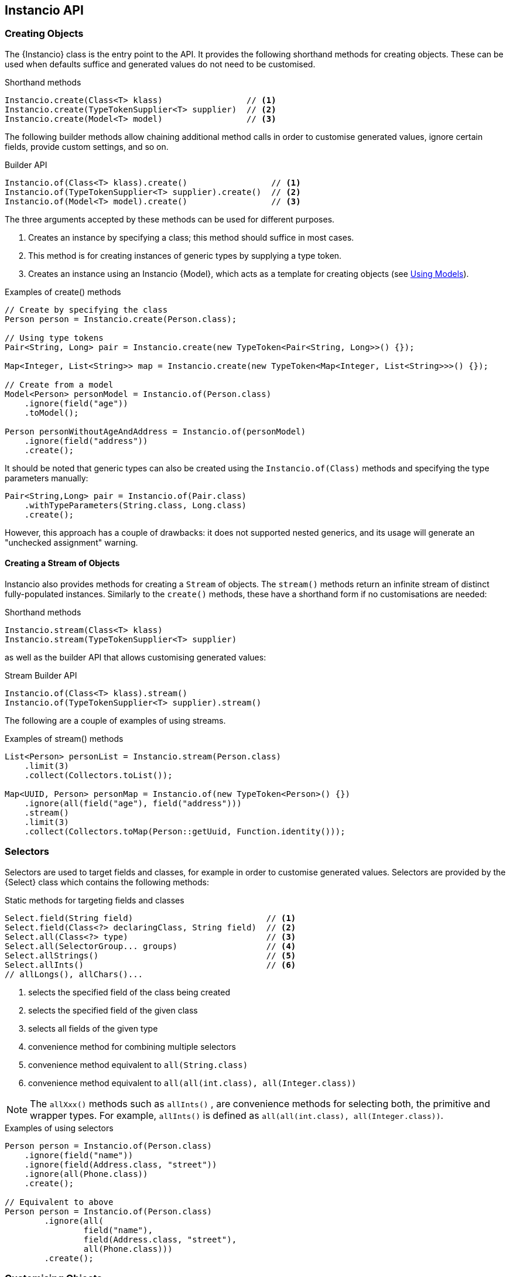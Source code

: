 == Instancio API

=== Creating Objects

The {Instancio} class is the entry point to the API.
It provides the following shorthand methods for creating objects.
These can be used when defaults suffice and generated values do not need to be customised.

====
.Shorthand methods
[source%nowrap,java]
----
Instancio.create(Class<T> klass)                 // <1>
Instancio.create(TypeTokenSupplier<T> supplier)  // <2>
Instancio.create(Model<T> model)                 // <3>
----
====

The following builder methods allow chaining additional method calls in order to customise generated values, ignore certain fields, provide custom settings, and so on.

====
.Builder API
[source%nowrap,java]
----
Instancio.of(Class<T> klass).create()                 // <1>
Instancio.of(TypeTokenSupplier<T> supplier).create()  // <2>
Instancio.of(Model<T> model).create()                 // <3>
----
====

The three arguments accepted by these methods can be used for different purposes.

<1> Creates an instance by specifying a class; this method should suffice in most cases.
<2> This method is for creating instances of generic types by supplying a type token.
<3> Creates an instance using an Instancio {Model}, which acts as a template for creating objects (see <<using-models, Using Models>>).

====
.Examples of create() methods
[source%nowrap,java]
----
// Create by specifying the class
Person person = Instancio.create(Person.class);

// Using type tokens
Pair<String, Long> pair = Instancio.create(new TypeToken<Pair<String, Long>>() {});

Map<Integer, List<String>> map = Instancio.create(new TypeToken<Map<Integer, List<String>>>() {});

// Create from a model
Model<Person> personModel = Instancio.of(Person.class)
    .ignore(field("age"))
    .toModel();

Person personWithoutAgeAndAddress = Instancio.of(personModel)
    .ignore(field("address"))
    .create();
----
====

It should be noted that generic types can also be created using the `Instancio.of(Class)` methods and specifying the type parameters manually:

====
[source%nowrap,java]
----
Pair<String,Long> pair = Instancio.of(Pair.class)
    .withTypeParameters(String.class, Long.class)
    .create();
----
====

However, this approach has a couple of drawbacks: it does not supported nested generics, and its usage will generate an "unchecked assignment" warning.

==== Creating a Stream of Objects

Instancio also provides methods for creating a `Stream` of objects.
The `stream()` methods return an infinite stream of distinct fully-populated instances.
Similarly to the `create()` methods, these have a shorthand form if no customisations are needed:

====
.Shorthand methods
[source%nowrap,java]
----
Instancio.stream(Class<T> klass)
Instancio.stream(TypeTokenSupplier<T> supplier)
----
====

as well as the builder API that allows customising generated values:

====
.Stream Builder API
[source%nowrap,java]
----
Instancio.of(Class<T> klass).stream()
Instancio.of(TypeTokenSupplier<T> supplier).stream()
----
====

The following are a couple of examples of using streams.

====
.Examples of stream() methods
[source%nowrap,java]
----
List<Person> personList = Instancio.stream(Person.class)
    .limit(3)
    .collect(Collectors.toList());

Map<UUID, Person> personMap = Instancio.of(new TypeToken<Person>() {})
    .ignore(all(field("age"), field("address")))
    .stream()
    .limit(3)
    .collect(Collectors.toMap(Person::getUuid, Function.identity()));

----
====

[[selectors]]
=== Selectors

Selectors are used to target fields and classes, for example in order to customise generated values.
Selectors are provided by the {Select} class which contains the following methods:

====
.Static methods for targeting fields and classes
[source%nowrap,java]
----
Select.field(String field)                           // <1>
Select.field(Class<?> declaringClass, String field)  // <2>
Select.all(Class<?> type)                            // <3>
Select.all(SelectorGroup... groups)                  // <4>
Select.allStrings()                                  // <5>
Select.allInts()                                     // <6>
// allLongs(), allChars()...
----
====

<1> selects the specified field of the class being created
<2> selects the specified field of the given class
<3> selects all fields of the given type
<4> convenience method for combining multiple selectors
<5> convenience method equivalent to `all(String.class)`
<6> convenience method equivalent to `all(all(int.class), all(Integer.class))`

[NOTE]
The `allXxx()` methods such as `allInts()` , are convenience methods for selecting both, the primitive and wrapper types.
For example, `allInts()` is defined as `all(all(int.class), all(Integer.class))`.

====
.Examples of using selectors
[source%nowrap,java]
----
Person person = Instancio.of(Person.class)
    .ignore(field("name"))
    .ignore(field(Address.class, "street"))
    .ignore(all(Phone.class))
    .create();

// Equivalent to above
Person person = Instancio.of(Person.class)
        .ignore(all(
                field("name"),
                field(Address.class, "street"),
                all(Phone.class)))
        .create();
----
====

=== Customising Objects

Objects created by Instancio can be customised using the `supply()` and `generate()` methods defined in the {InstancioApi} class.

[#generate-method]
==== Using the `generate()` method

The `generate()` method provides access to built-in generators for core types from the JDK, such strings, numeric types, dates, arrays, collections, and so on.
It allows modifying generation parameters for these types in order to fine-tune the data.
The usage is shown in the following example, where the `gen` parameter (of type {Generators}) exposes the available generators in order to simplify discovery of the available generators through IDE auto-completion.

====
.Example of using generate()
[source%nowrap,java]
----
Person person = Instancio.of(Person.class)
    .generate(field("age"), gen -> gen.ints().range(18, 65))
    .generate(field("pets"), gen -> gen.array().length(3))
    .generate(field(Phone.class, "number"), gen -> gen.text().pattern("#d#d#d-#d#d-#d#d"))
    .create();
----
====

Each generator provides methods applicable to the type it generates, for example:

- `gen.string().minLength(3).allowEmpty()`
- `geb.collection().size(5).nullableElements()`
- `gen.localDate().future()`
- `gen.longs().min(Long.MIN_VALUE)`

Below is another example of customising a `Person`.
For instance, if the  `Person` class has a field `List<Phone>`, by default Instancio would use `ArrayList` as the implementation.
Using the collection generator, this can be overridden by specifying the type explicitly:

====
.Example: customising a collection
[source%nowrap,java]
----
Person person = Instancio.of(Person.class)
    // Use LinkedList as List implementation
    .generate(field("phoneNumbers"), gen -> gen.collection().minSize(3).type(LinkedList.class))
    // Use random country codes from given choices
    .generate(field(Phone.class, "countryCode"), gen -> gen.oneOf("+33", "+39", "+44", "+49"))
    .create();
----
====

[#supply-methods]
==== Using the `supply()` methods

The `supply()` method has two variants:

====
[source%nowrap,java]
----
supply(SelectorGroup selectors, Supplier<V> supplier)    // <1>
supply(SelectorGroup selectors, Generator<V> generator)  // <2>
----
====

<1> for supplying non-random values using a `java.util.function.Supplier`
<2> for using custom {Generator} implementations

The first variant can be used where random values are not appropriate and the generated object needs to have a meaningful state.

====
.Example
[source%nowrap,java]
----
Person person = Instancio.of(Person.class)
    .supply(field(Phone.class, "countryCode"), () -> "+1")       // <1>
    .supply(all(LocalDateTime.class), () -> LocalDateTime.now()) // <2>
    .create();
----
====

<1> Set `countryCode` to "+1" for all instances of `Phone`
<2> All `LocalDateTime` instances will be distinct objects with the value `now()`

The second variant of the `supply()` method can be used to generate random objects.
This method takes a {Generator} as an argument, which is a functional interface with the following signature:

====
[source%nowrap,java]
----
import org.instancio.Random;

interface Generator<T> {
    T generate(Random random);
}
----
====

Using the provided {Random} instance ensures that Instancio will be able to reproduce the generated object when needed.
The {Random} implementation uses a `java.util.Random` internally, but offers a more user-friendly interface and convenience methods not available in the JDK class.

====
.Creating a custom Generator
[source%nowrap,java]
----
import org.instancio.Random;

class PhoneGenerator implements Generator<Phone> {

    public Phone generate(Random random) {
        Phone phone = new Phone();
        phone.setCountryCode(random.oneOf("+1", "+52"));
        phone.setNumber(random.digits(7));
        return  phone;
    }
}
----
====

The custom `PhoneGenerator` can now be passed into the `supply()` method:

====
[source%nowrap,java]
----
Person person = Instancio.of(Person.class)
    .supply(all(Phone.class), new PhoneGenerator())
    .create();
----
====

[NOTE]
Instancio also offers a Service Provider Interface, {GeneratorProvider} that can be used to register custom generators.
This removes the need for manually passing custom generators to the `supply` method as in the above example.
They will be picked up automatically.

===== `supply()` anti-pattern

Since the `supply()` method provides an instance of {Random}, the method can also be used for customising values of core type, such as strings and numbers.
However, the `generate()` method should be preferred in such cases if possible as it provides a better abstraction and would result in more readable code.

====
.Example: generate() vs supply()
[source%nowrap,java]
----
Person bad = Instancio.of(Person.class)
    .supply(field("password"), random -> {
        int length = random.intRange(8, 21);
        return random.alphaNumeric(length);  // <1>
    })
    .create();

Person person = Instancio.of(Person.class)
    .generate(field("password"), gen -> gen.string().alphaNumeric().length(8, 20)) // <2>
    .create();
----
====

<1> Not recommended: using `random` to generate a `String`.
<2> Better approach: using the built-in string generator.

==== Customising Generated Objects via Callbacks

Generated objects can also be customised using the {OnCompleteCallback}, a functional interface with the following signature:

====
[source%nowrap,java]
----
interface OnCompleteCallback<T> {
    void onComplete(T object);
}
----
====

While the <<supply-methods, supply()>> and <<generate-method, generate()>> methods allow specifying values during object construction, the `OnCompleteCallback` is used to modify the generated object _after_ it has been fully populated.

The following example shows how the `Address` can be modified using a callback.
If the `Person` has a `List<Address>`, the callback will be invoked for every instance of the `Address` class that was generated.

====
.Example: modifying an object via a callback
[source%nowrap,java]
----
Person person = Instancio.of(Person.class)
    .onComplete(all(Address.class), (Address address) -> {
        address.setCity("Vancouver");
        address.setProvince("BC");
        address.setCountry("Canada");
    })
    .create();
----
====

The advantage of callbacks is that they can be used to update multiple fields at once.
The disadvantage, however, is that they can only be used to update mutable types.

==== Ignoring Fields or Classes

By default, Instancio will attempt to populate every non-static field with a non-null value.
The `ignore` method can be used where this is not desirable:

====
.Example: ignoring certain fields and classes
[source%nowrap,java]
----
Person person = Instancio.of(Person.class)
    .ignore(field("pets"))
    .ignore(all(LocalDateTime.class))
    .create();

// Or combining the selectors
Person person = Instancio.of(Person.class)
    .ignore(all(field("pets"), all(LocalDateTime.class)))
    .create();
----
====

==== Nullable Values

By default, Instancio generates non-null values for all fields.
There are cases where this behaviour may need to be relaxed, for example to verify that a piece of code does not fail in the presence of certain `null` values.
There are a few way to specify that values can be nullable.
This can be done using:

- `withNullable` method of the builder API
- generator methods (if a generator supports it)
- {Settings}

To specify that something is nullable using the builder API can be done as follows:

====
.Example: specifying nullability using the builder API
[source%nowrap,java]
----
Person person = Instancio.of(Person.class)
    .withNullable(field("address"))
    .withNullable(allStrings())
    .create();
----
====

Some built-in generators also support marking values as nullable.
In addition, Collection, Map, and Array generators allow specifying whether elements, key, or values are nullable.

====
.Example: specifying nullability using the collection generator
[source%nowrap,java]
----
Person person = Instancio.of(Person.class)
    .generate(field("phoneNumbers"), gen -> gen.collection()
            .nullable()             // <1>
            .nullableElements())    // <2>
    .create();
----
====

<1> The collection itself is nullable.
<2> Collection elements are nullable.

Assuming the `Person` class contains a `Map`, nullability can be specified for keys and values:

====
.Example: specifying nullability using the map generator
[source%nowrap,java]
----
Person person = Instancio.of(Person.class)
    .generate(all(Map.class), gen -> gen.map().nullableKeys().nullableValues())
    .create();
----
====

Lastly, nullability can be specified using {Settings}, but only for core types, such as strings and numbers:

====
.Example: specifying nullability using Settings
[source%nowrap,java]
----
Settings settings = Settings.create()
    .set(Keys.STRING_NULLABLE, true)
    .set(Keys.INTEGER_NULLABLE, true)
    .set(Keys.COLLECTION_NULLABLE, true)
    .set(Keys.COLLECTION_ELEMENTS_NULLABLE, true);

Person person = Instancio.of(Person.class)
    .withSettings(settings)
    .create();
----
====

[#subtype-mapping]
=== Subtype Mapping

Subtype mapping allows mapping a particular type to its subtype.
This can be useful for specifying a specific implementation for an abstract type.
The mapping can be specified using the `map` method:

====
[source%nowrap,java]
----
map(SelectorGroup selectors, Class<?> subtype)
----
====

All the types represented by the selectors must be supertypes of the given `subtype` parameter.

====
.Example: subtype mapping
[source%nowrap,java]
----
Person person = Instancio.of(Person.class)
    .map(all(Pet.class), Cat.class)  // <1>
    .map(all(all(Collection.class), all(Set.class)), TreeSet.class)  // <2>
    .map(field("address"), AddressImpl.class)  // <3>
    .create();
----
====

<1> If `Pet` is an abstract type, then without the mapping all `Pet` instances will be `null` since Instancio would not be able to resolve the implementation class.
<2> Multiple types can be mapped as long as the subtype is valid for all of them.
<3> Assuming `Person` has an `Address` field, where `Address` is a superclass of `AddressImpl`.

[[using-models]]
=== Using Models

A {Model} is a template for creating objects, which encapsulates all the generation parameters specified using the builder API.
For example, the following model of the Simpson's household can be used to create individual Simpson characters.

====
.Example: using a model as a template for creating objects
[source%nowrap,java]
----
Model<Person> simpsonsModel = Instancio.of(Person.class)
        .supply(field("address"), () -> new Address("742 Evergreen Terrace", "Springfield", "US"))
        .supply(field("pets"), () -> List.of(
                     new Pet(PetType.CAT, "Snowball"),
                     new Pet(PetType.DOG, "Santa's Little Helper"))
        .toModel();

Person homer = Instancio.of(simpsonsModel)
    .supply(field("name"), () -> "Homer")
    .create();

Person marge = Instancio.of(simpsonsModel)
    .supply(field("name"), () -> "Marge")
    .create();
----
====

The `Model` class does not expose any public methods, and its instances are effectively immutable.
However, a model can be used as template for creating other models.
The next example creates a new model that includes a new `Pet`:

====
.Example: using a model as a template for creating other models
[source%nowrap,java]
----
Model<Person> modelWithNewPet = Instancio.of(simpsonsModel)
    .supply(field("pets"), () -> List.of(
                new Pet(PetType.PIG, "Plopper"),
                new Pet(PetType.CAT, "Snowball"),
                new Pet(PetType.DOG, "Santa's Little Helper"))
    .toModel();
----
====

=== Seed

Before creating an object, Instancio initialises a random seed value.
This seed value is used internally by the pseudorandom number generator, that is, `java.util.Random`.
Instancio ensures that the same instance of the random number generator is used throughout object creation, from start to finish.
This constraint means that Instancio can reproduce the same object again by using the same seed value.
This feature allows reproducing failed tests (see the section on <<reproducing-tests, reproducing tests with JUnit>>).

In addition, Instancio takes care in generating values for classes like `UUID` and `LocalDateTime`, where a minor difference in values can cause an object equality check to fail.
These classes are generated in such a way, that for a given seed value, the generated values will be the same.
To illustrate with an example, we will use the following `SamplePojo` class.

====
.Sample POJO
[source%nowrap,java]
----

class SamplePojo {
    private UUID uuid;
    private LocalDateTime localDateTime;

    @Override
    public boolean equals(Object o) {
        if (this == o) return true;
        if (!(o instanceof SamplePojo)) return false;
        SamplePojo p = (SamplePojo) o;
        return uuid.equals(p.uuid) && localDateTime.equals(p.localDateTime);
    }

    @Override
    public int hashCode() {
        return Objects.hash(uuid, localDateTime);
    }
}
----
====

By supplying the same seed value, the same object is generated:

====
.Generating two SamplePojo instances with the same seed
[source%nowrap,java]
----
final int seed = 123;

SamplePojo pojo1 = Instancio.of(SamplePojo.class)
    .withSeed(seed)
    .create();

SamplePojo pojo2 = Instancio.of(SamplePojo.class)
    .withSeed(seed)
    .create();

assertThat(pojo1).isEqualTo(pojo2);
----
====

If the objects are printed, both produce the same output:

----
SamplePojo(
  uuid=3bf992ad-1121-36a2-826d-94112bf1d82b,
  localDateTime=2069-10-15T10:28:31.940
)
----

[WARNING]
While the generated values are the same, it is not recommended to write assertions using hard-coded values.
